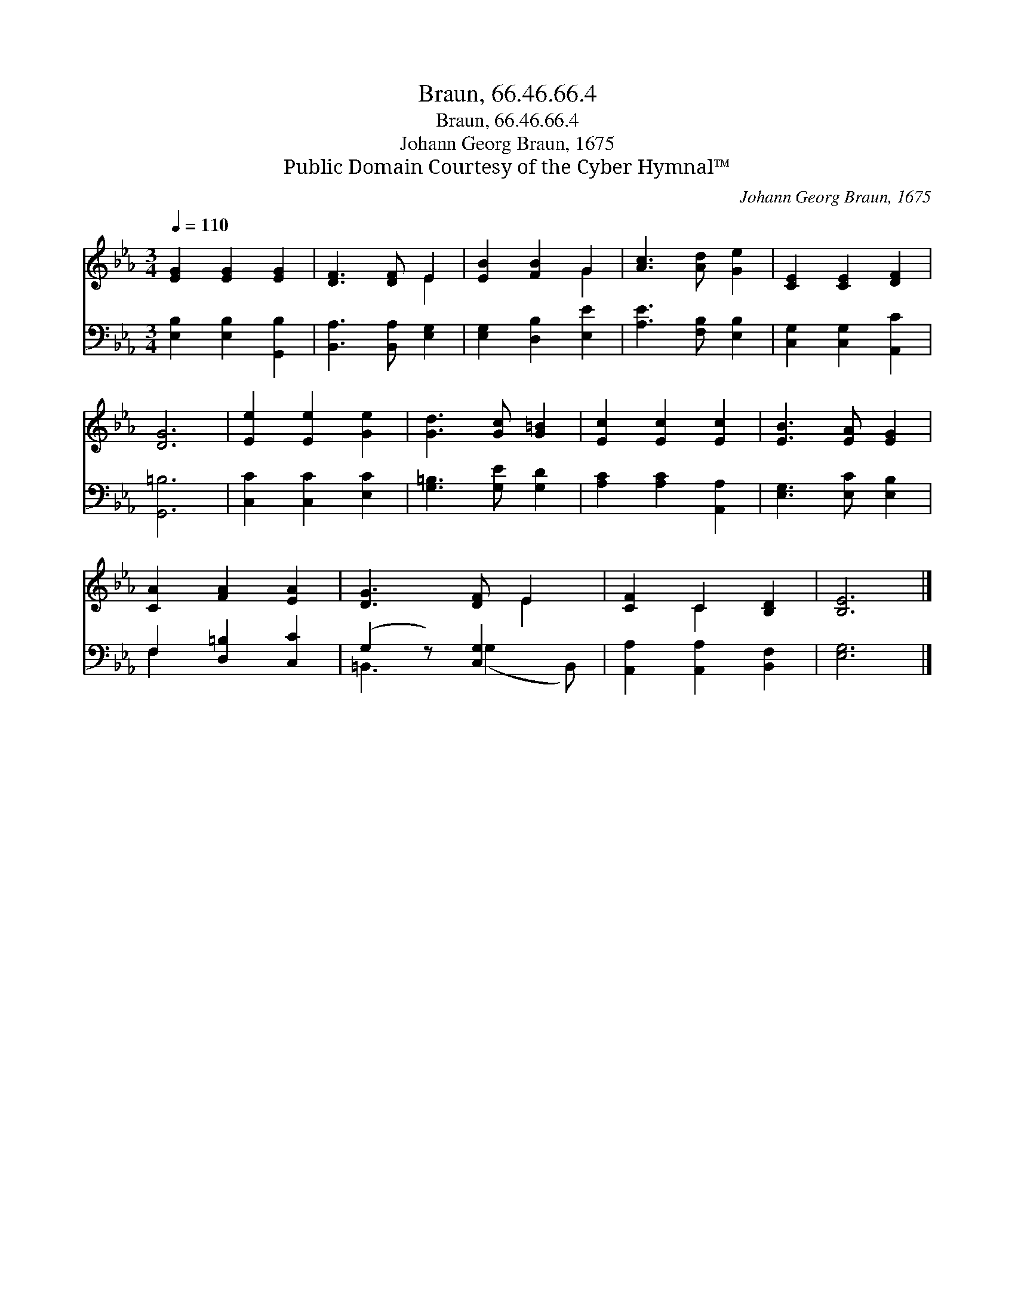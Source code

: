 X:1
T:Braun, 66.46.66.4
T:Braun, 66.46.66.4
T:Johann Georg Braun, 1675
T:Public Domain Courtesy of the Cyber Hymnal™
C:Johann Georg Braun, 1675
Z:Public Domain
Z:Courtesy of the Cyber Hymnal™
%%score ( 1 2 ) ( 3 4 )
L:1/8
Q:1/4=110
M:3/4
K:Eb
V:1 treble 
V:2 treble 
V:3 bass 
V:4 bass 
V:1
 [EG]2 [EG]2 [EG]2 | [DF]3 [DF] E2 | [EB]2 [FB]2 G2 | [Ac]3 [Ad] [Ge]2 | [CE]2 [CE]2 [DF]2 | %5
 [DG]6 | [Ee]2 [Ee]2 [Ge]2 | [Gd]3 [Gc] [G=B]2 | [Ec]2 [Ec]2 [Ec]2 | [EB]3 [EA] [EG]2 | %10
 [CA]2 [FA]2 [EA]2 | [DG]3 [DF] E2 | [CF]2 C2 [B,D]2 | [B,E]6 |] %14
V:2
 x6 | x4 E2 | x4 G2 | x6 | x6 | x6 | x6 | x6 | x6 | x6 | x6 | x4 E2 | x2 C2 x2 | x6 |] %14
V:3
 [E,B,]2 [E,B,]2 [G,,B,]2 | [B,,A,]3 [B,,A,] [E,G,]2 | [E,G,]2 [D,B,]2 [E,E]2 | %3
 [A,E]3 [F,B,] [E,B,]2 | [C,G,]2 [C,G,]2 [A,,C]2 | [G,,=B,]6 | [C,C]2 [C,C]2 [E,C]2 | %7
 [G,=B,]3 [G,E] [G,D]2 | [A,C]2 [A,C]2 [A,,A,]2 | [E,G,]3 [E,C] [E,B,]2 | F,2 [D,=B,]2 [C,C]2 | %11
 (G,2 z) [C,G,]2 x | [A,,A,]2 [A,,A,]2 [B,,F,]2 | [E,G,]6 |] %14
V:4
 x6 | x6 | x6 | x6 | x6 | x6 | x6 | x6 | x6 | x6 | F,2 x4 | =B,,3 (G,2 B,,) | x6 | x6 |] %14

